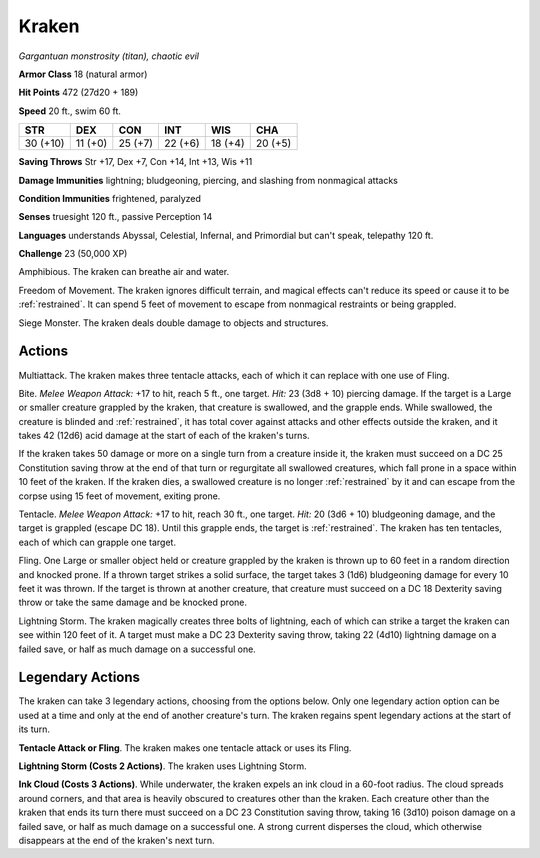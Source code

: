 Kraken
------


.. https://stackoverflow.com/questions/11984652/bold-italic-in-restructuredtext

.. raw:: html

   <style type="text/css">
     span.bolditalic {
       font-weight: bold;
       font-style: italic;
     }
   </style>

.. role:: bi
   :class: bolditalic


*Gargantuan monstrosity (titan), chaotic evil*

**Armor Class** 18 (natural armor)

**Hit Points** 472 (27d20 + 189)

**Speed** 20 ft., swim 60 ft.

+------------+-----------+-----------+-----------+-----------+-----------+
| STR        | DEX       | CON       | INT       | WIS       | CHA       |
+============+===========+===========+===========+===========+===========+
| 30 (+10)   | 11 (+0)   | 25 (+7)   | 22 (+6)   | 18 (+4)   | 20 (+5)   |
+------------+-----------+-----------+-----------+-----------+-----------+

**Saving Throws** Str +17, Dex +7, Con +14, Int +13, Wis +11

**Damage Immunities** lightning; bludgeoning, piercing, and slashing
from nonmagical attacks

**Condition Immunities** frightened, paralyzed

**Senses** truesight 120 ft., passive Perception 14

**Languages** understands Abyssal, Celestial, Infernal, and Primordial
but can't speak, telepathy 120 ft.

**Challenge** 23 (50,000 XP)

:bi:`Amphibious`. The kraken can breathe air and water.

:bi:`Freedom of Movement`. The kraken ignores difficult terrain, and
magical effects can't reduce its speed or cause it to be :ref:`restrained`. It
can spend 5 feet of movement to escape from nonmagical restraints or
being grappled.

:bi:`Siege Monster`. The kraken deals double damage to objects and
structures.


Actions
^^^^^^^

:bi:`Multiattack`. The kraken makes three tentacle attacks, each of
which it can replace with one use of Fling.

:bi:`Bite`. *Melee Weapon Attack:* +17 to hit, reach 5 ft., one target.
*Hit:* 23 (3d8 + 10) piercing damage. If the target is a Large or
smaller creature grappled by the kraken, that creature is swallowed, and
the grapple ends. While swallowed, the creature is blinded and
:ref:`restrained`, it has total cover against attacks and other effects outside
the kraken, and it takes 42 (12d6) acid damage at the start of each of
the kraken's turns.

If the kraken takes 50 damage or more on a single turn from a creature
inside it, the kraken must succeed on a DC 25 Constitution saving throw
at the end of that turn or regurgitate all swallowed creatures, which
fall prone in a space within 10 feet of the kraken. If the kraken dies,
a swallowed creature is no longer :ref:`restrained` by it and can escape from
the corpse using 15 feet of movement, exiting prone.

:bi:`Tentacle`. *Melee Weapon Attack:* +17 to hit, reach 30 ft., one
target. *Hit:* 20 (3d6 + 10) bludgeoning damage, and the target is
grappled (escape DC 18). Until this grapple ends, the target is
:ref:`restrained`. The kraken has ten tentacles, each of which can grapple one
target.

:bi:`Fling`. One Large or smaller object held or creature grappled by
the kraken is thrown up to 60 feet in a random direction and knocked
prone. If a thrown target strikes a solid surface, the target takes 3
(1d6) bludgeoning damage for every 10 feet it was thrown. If the target
is thrown at another creature, that creature must succeed on a DC 18
Dexterity saving throw or take the same damage and be knocked prone.

:bi:`Lightning Storm`. The kraken magically creates three bolts of
lightning, each of which can strike a target the kraken can see within
120 feet of it. A target must make a DC 23 Dexterity saving throw,
taking 22 (4d10) lightning damage on a failed save, or half as much
damage on a successful one.


Legendary Actions
^^^^^^^^^^^^^^^^^

The kraken can take 3 legendary actions, choosing from the options
below. Only one legendary action option can be used at a time and only
at the end of another creature's turn. The kraken regains spent
legendary actions at the start of its turn.

**Tentacle Attack or Fling**. The kraken makes one tentacle attack or
uses its Fling.

**Lightning Storm (Costs 2 Actions)**. The kraken uses Lightning Storm.

**Ink Cloud (Costs 3 Actions)**. While underwater, the kraken expels an
ink cloud in a 60-foot radius. The cloud spreads around corners, and
that area is heavily obscured to creatures other than the kraken. Each
creature other than the kraken that ends its turn there must succeed on
a DC 23 Constitution saving throw, taking 16 (3d10) poison damage on a
failed save, or half as much damage on a successful one. A strong
current disperses the cloud, which otherwise disappears at the end of
the kraken's next turn.

